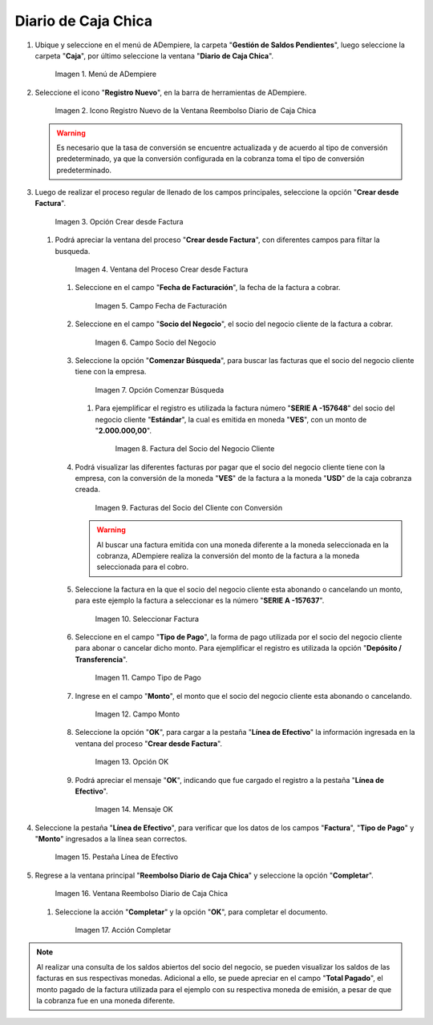.. _documento/cobranza-multimoneda:

Diario de Caja Chica
--------------------

#. Ubique y seleccione en el menú de ADempiere, la carpeta "**Gestión de Saldos Pendientes**", luego seleccione la carpeta "**Caja**", por último seleccione la ventana "**Diario de Caja Chica**".

   .. documento/cobranza-multimoneda-01

   .. figure:: resources/menu1.png
      :alt: Menú de ADempiere

      Imagen 1. Menú de ADempiere

#. Seleccione el icono "**Registro Nuevo**", en la barra de herramientas de ADempiere.

   .. documento/cobranza-multimoneda-02
   
   .. figure:: resources/nuevo.png
      :alt: Icono Registro Nuevo de la Ventana Reembolso Diario de Caja Chica

      Imagen 2. Icono Registro Nuevo de la Ventana Reembolso Diario de Caja Chica

   .. warning::

      Es necesario que la tasa de conversión se encuentre actualizada y de acuerdo al tipo de conversión predeterminado, ya que la conversión configurada en la cobranza toma el tipo de conversión predeterminado.

#. Luego de realizar el proceso regular de llenado de los campos principales, seleccione la opción "**Crear desde Factura**".

   .. documento/cobranza-multimoneda-03
   
   .. figure:: resources/creardfactura.png
      :alt: Opción Crear desde Factura

      Imagen 3. Opción Crear desde Factura

   #. Podrá apreciar la ventana del proceso "**Crear desde Factura**", con diferentes campos para filtar la busqueda.

      .. documento/cobranza-multimoneda-04
      
      .. figure:: resources/ventaproceso.png
         :alt: Ventana del Proceso Crear desde Factura

         Imagen 4. Ventana del Proceso Crear desde Factura

      #. Seleccione en el campo "**Fecha de Facturación**", la fecha de la factura a cobrar.

         .. documento/cobranza-multimoneda-05
         
         .. figure:: resources/fecha.png
            :alt: Campo Fecha de Facturación

            Imagen 5. Campo Fecha de Facturación

      #. Seleccione en el campo "**Socio del Negocio**", el socio del negocio cliente de la factura a cobrar.

         .. documento/cobranza-multimoneda-06
         
         .. figure:: resources/socio.png
            :alt: Campo Socio del Negocio

            Imagen 6. Campo Socio del Negocio

      #. Seleccione la opción "**Comenzar Búsqueda**", para buscar las facturas que el socio del negocio cliente tiene con la empresa.

         .. documento/cobranza-multimoneda-07
         
         .. figure:: resources/busqueda.png
            :alt: Opción Comenzar Búsqueda

            Imagen 7. Opción Comenzar Búsqueda

         #. Para ejemplificar el registro es utilizada la factura número "**SERIE A -157648**" del socio del negocio cliente "**Estándar**", la cual es emitida en moneda "**VES**", con un monto de "**2.000.000,00**".

            .. documento/cobranza-multimoneda-08
            
            .. figure:: resources/factura.png
               :alt: Factura del Socio del Negocio Cliente

               Imagen 8. Factura del Socio del Negocio Cliente

      #. Podrá visualizar las diferentes facturas por pagar que el socio del negocio cliente tiene con la empresa, con la conversión de la moneda "**VES**" de la factura a la moneda "**USD**" de la caja cobranza creada.

         .. documento/cobranza-multimoneda-09
         
         .. figure:: resources/muestrafac.png
            :alt: Facturas del Socio del Cliente con Conversión

            Imagen 9. Facturas del Socio del Cliente con Conversión

         .. warning::

            Al buscar una factura emitida con una moneda diferente a la moneda seleccionada en la cobranza, ADempiere realiza la conversión del monto de la factura a la moneda seleccionada para el cobro.

      #. Seleccione la factura en la que el socio del negocio cliente esta abonando o cancelando un monto, para este ejemplo la factura a seleccionar es la número "**SERIE A -157637**".

         .. documento/cobranza-multimoneda-10
         
         .. figure:: resources/seleccion.png
            :alt: Seleccionar Factura

            Imagen 10. Seleccionar Factura

      #. Seleccione en el campo "**Tipo de Pago**", la forma de pago utilizada por el socio del negocio cliente para abonar o cancelar dicho monto. Para ejemplificar el registro es utilizada la opción "**Depósito / Transferencia**".

         .. documento/cobranza-multimoneda-11
         
         .. figure:: resources/tipopago.png
            :alt: Campo Tipo de Pago

            Imagen 11. Campo Tipo de Pago

      #. Ingrese en el campo "**Monto**", el monto que el socio del negocio cliente esta abonando o cancelando.

         .. documento/cobranza-multimoneda-12
         
         .. figure:: resources/monto.png
            :alt: Campo Monto

            Imagen 12. Campo Monto

      #. Seleccione la opción "**OK**", para cargar a la pestaña
         "**Línea de Efectivo**" la información ingresada en la ventana
         del proceso "**Crear desde Factura**".

         .. documento/cobranza-multimoneda-13
         
         .. figure:: resources/ok.png
            :alt: Opción OK

            Imagen 13. Opción OK

      #. Podrá apreciar el mensaje "**OK**", indicando que fue cargado el registro a la pestaña "**Línea de Efectivo**".

         .. documento/cobranza-multimoneda-14
         
         .. figure:: resources/mensaje.png
            :alt: Mensaje OK

            Imagen 14. Mensaje OK

#. Seleccione la pestaña "**Línea de Efectivo**", para verificar que los datos de los campos "**Factura**", "**Tipo de Pago**" y "**Monto**" ingresados a la línea sean correctos.

   .. documento/cobranza-multimoneda-15
   
   .. figure:: resources/linea.png
      :alt: Pestaña Línea de Efectivo

      Imagen 15. Pestaña Línea de Efectivo

#. Regrese a la ventana principal "**Reembolso Diario de Caja Chica**" y seleccione la opción "**Completar**".

   .. documento/cobranza-multimoneda-16
   
   .. figure:: resources/ventana.png
      :alt: Ventana Reembolso Diario de Caja Chica

      Imagen 16. Ventana Reembolso Diario de Caja Chica

   #. Seleccione la acción "**Completar**" y la opción "**OK**", para completar el documento.

      .. documento/cobranza-multimoneda-17
      
      .. figure:: resources/accion.png
         :alt: Ventana Reembolso Diario de Caja Chica

         Imagen 17. Acción Completar

.. note::

   Al realizar una consulta de los saldos abiertos del socio del negocio, se pueden visualizar los saldos de las facturas en sus respectivas monedas. Adicional a ello, se puede apreciar en el campo "**Total Pagado**", el monto pagado de la factura utilizada para el ejemplo con su respectiva moneda de emisión, a pesar de que la cobranza fue en una moneda diferente.

